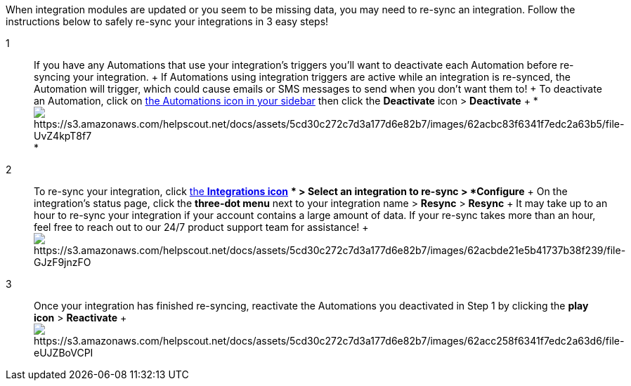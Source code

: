 When integration modules are updated or you seem to be missing data, you
may need to re-sync an integration. Follow the instructions below to
safely re-sync your integrations in 3 easy steps!

1::
  If you have any Automations that use your integration's triggers
  you'll want to deactivate each Automation before re-syncing your
  integration.
  +
  If Automations using integration triggers are active while an
  integration is re-synced, the Automation will trigger, which could
  cause emails or SMS messages to send when you don't want them to!
  +
  To deactivate an Automation, click on
  https://app.sendlane.com/automations[the Automations icon in your
  sidebar] then click the *Deactivate* icon > *Deactivate*
  +
  *image:https://s3.amazonaws.com/helpscout.net/docs/assets/5cd30c272c7d3a177d6e82b7/images/62acbc83f6341f7edc2a63b5/file-UvZ4kpT8f7.gif[https://s3.amazonaws.com/helpscout.net/docs/assets/5cd30c272c7d3a177d6e82b7/images/62acbc83f6341f7edc2a63b5/file-UvZ4kpT8f7] +
  *

2::
  To re-sync your integration, click
  https://app.sendlane.com/integrations[the *Integrations icon*] ** >
  Select an integration to re-sync > *Configure*
  +
  On the integration's status page, click the *three-dot menu* next to
  your integration name > *Resync* > *Resync*
  +
  It may take up to an hour to re-sync your integration if your account
  contains a large amount of data. If your re-sync takes more than an
  hour, feel free to reach out to our 24/7 product support team for
  assistance!
  +
  image:https://s3.amazonaws.com/helpscout.net/docs/assets/5cd30c272c7d3a177d6e82b7/images/62acbde21e5b41737b38f239/file-GJzF9jnzFO.gif[https://s3.amazonaws.com/helpscout.net/docs/assets/5cd30c272c7d3a177d6e82b7/images/62acbde21e5b41737b38f239/file-GJzF9jnzFO]

3::
  Once your integration has finished re-syncing, reactivate the
  Automations you deactivated in Step 1 by clicking the *play icon* >
  *Reactivate*
  +
  image:https://s3.amazonaws.com/helpscout.net/docs/assets/5cd30c272c7d3a177d6e82b7/images/62acc258f6341f7edc2a63d6/file-eUJZBoVCPI.gif[https://s3.amazonaws.com/helpscout.net/docs/assets/5cd30c272c7d3a177d6e82b7/images/62acc258f6341f7edc2a63d6/file-eUJZBoVCPI]
